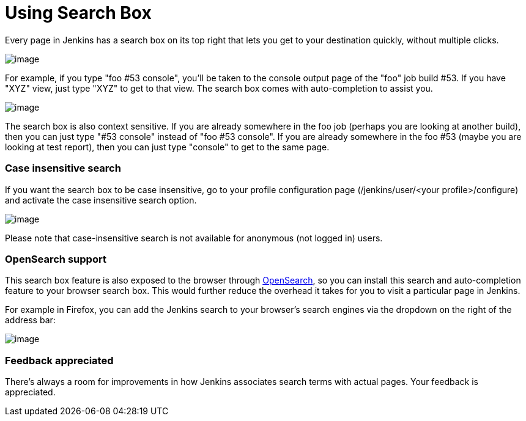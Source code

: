 = Using Search Box

Every page in Jenkins has a search box on its top right that lets you get to your destination quickly, without multiple clicks.

[.boxshadow]
image::search/box.png[image]

For example, if you type "foo #53 console", you'll be taken to the console output page of the "foo" job build #53.
If you have "XYZ" view, just type "XYZ" to get to that view.
The search box comes with auto-completion to assist you.

[.boxshadow]
image::search/dropdown.png[image]

The search box is also context sensitive.
If you are already somewhere in the foo job (perhaps you are looking at another build), then you can just type "#53 console" instead of "foo #53 console".
If you are already somewhere in the foo #53 (maybe you are looking at test report), then you can just type "console" to get to the same page.

[#SearchBox-Caseinsensitivesearch]
=== Case insensitive search

If you want the search box to be case insensitive, go to your profile configuration page (/jenkins/user/<your profile>/configure) and activate the case insensitive search option.

[.boxshadow]
image::search/case-sensitivity.png[image]

Please note that case-insensitive search is not available for anonymous (not logged in) users.

[#SearchBox-OpenSearchsupport]
=== OpenSearch support

This search box feature is also exposed to the browser through http://en.wikipedia.org/wiki/OpenSearch[OpenSearch], so you can install this search and auto-completion feature to your browser search box. This would further reduce the overhead it takes for you to visit a particular page in Jenkins.

For example in Firefox, you can add the Jenkins search to your browser's search engines via the dropdown on the right of the address bar:

[.boxshadow]
image::search/add-to-firefox.png[image]

[#SearchBox-Feedbackappreciated]
=== Feedback appreciated

There's always a room for improvements in how Jenkins associates search terms with actual pages. Your feedback is appreciated.
